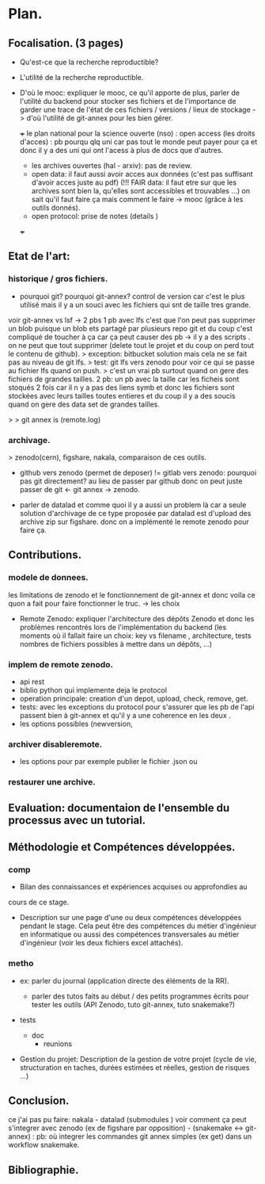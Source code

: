 



* Plan.
** Focalisation. (3 pages)
- Qu'est-ce que la recherche reproductible?
- L'utilité de la recherche reproductible.
- D'où le mooc: expliquer le mooc, ce qu'il apporte de plus, parler de
  l'utilité du backend pour stocker ses fichiers et de l'importance de
  garder une trace de l'état de ces fichiers / versions / lieux de
  stockage -> d'où l'utilité de git-annex pour les bien gérer. 

  +++ le plan national pour la science ouverte (nso) : open access (les
  droits d'acces) : pb pourqu qlq uni car pas tout le monde peut payer
  pour ça et donc il y a des uni qui ont l'acess à plus de docs que
  d'autres.
  - les archives ouvertes (hal - arxiv): pas de review.
  - open data: il faut aussi avoir acces aux données (c'est pas
    suffisant d'avoir acces juste au pdf) (!!! FAIR data: il faut etre sur
    que les archives sont bien la, qu'elles sont accessibles et
    trouvables ...) on sait qu'il faut faire ça mais comment le faire
    -> mooc (grâce à les outils donnés).
  - open protocol: prise de notes (details )

   
    
  +++ 

** Etat de l'art:
*** historique / gros fichiers.
      + pourquoi git? pourquoi git-annex? control de version car
        c'est le plus utilisé mais il y a un souci avec les fichiers
        qui snt de taille tres grande.
	voir git-annex vs lsf -> 2 pbs
	1 pb avec lfs c'est que l'on peut pas
        supprimer un blob puisque un blob ets partagé par plusieurs
        repo git et du coup c'est compliqué de toucher à ça car ça
        peut causer des pb -> il y a des scripts .
	on ne peut que tout supprimer (delete tout le projet et du
        coup on perd tout le contenu de github).
	> exception: bitbucket solution mais cela ne se fait pas au
        niveau de git lfs.
	> test: git lfs vers zenodo pour voir ce qui se passe au
        fichier lfs quand on push.
	> c'est un vrai pb surtout quand on gere des fichiers de
        grandes tailles.
	2 pb: un pb avec la taille car les ficheis sont stoqués 2 fois
        car il n y a pas des liens symb et donc les fichiers sont
        stockées avec leurs tailles toutes entieres et du coup il y a
        des soucis quand on gere des data set de grandes tailles.

	> > git annex is (remote.log)
*** archivage.
	> zenodo(cern), figshare, nakala, comparaison de ces outils.
	
      + github vers zenodo (permet de deposer) != gitlab vers zenodo:
        pourquoi pas git directement? au lieu de passer par github
        donc on peut juste passer de git <- git annex -> zenodo.

      + parler de datalad et comme quoi il y a aussi un problem là
          car a seule solution d'archivage de ce type proposée par
          datalad est d'upload des archive zip sur figshare. donc on a
          implémenté le remote zenodo pour faire ça.
  
** Contributions.
*** modele de donnees.
    les limitations de zenodo et le fonctionnement de git-annex et
    donc voila ce quon a fait pour faire fonctionner le truc. -> les
    choix

      
      + Remote Zenodo: expliquer l'architecture des dépôts Zenodo et
        donc les problèmes rencontrés lors de l'implémentation du
        backend (les moments où il fallait faire un choix: key vs
        filename , architecture, tests nombres de fichiers possibles à
        mettre dans un dépôts, ...)

*** implem de remote zenodo.
- api rest
- biblio python qui implemente deja le protocol
- operation principale: creation d'un depot, upload, check, remove, get.
- tests: avec les exceptions du protocol pour s'assurer que les pb de
  l'api passent bien à git-annex et qu'il y a une coherence en les
  deux .
- les options possibles (newversion, 
*** archiver disableremote.
- les options pour par exemple publier le fichier .json ou 

*** restaurer une archive.


** Evaluation: documentaion de l'ensemble du processus avec un tutorial.
    
    
** Méthodologie et Compétences développées.
*** comp
   - Bilan des connaissances et expériences acquises ou approfondies au
   cours de ce stage.
   - Description sur une page d'une ou deux compétences développées
     pendant le stage. Cela peut être des compétences du métier
     d'ingénieur en informatique ou aussi des compétences
     transversales au métier d'ingénieur (voir les deux fichiers excel
     attachés).

*** metho
- ex: parler du journal (application directe des éléments de la RR).

   + parler des tutos faits au début / des petits programmes écrits
        pour tester les outils (API Zenodo, tuto git-annex, tuto
        snakemake?)
+ tests
  + doc
    + reunions
- Gestion du projet: Description de la gestion de votre projet
     (cycle de vie, structuration en taches, durées estimées et
     réelles, gestion de risques …)

     
** Conclusion.
ce j'ai pas pu faire: nakala - datalad (submodules ) voir comment ça
peut s'integrer avec zenodo (ex de figshare par opposition) -
(snakemake <-> git-annex) : pb: où integrer les commandes git annex
simples (ex get) dans un workflow snakemake.

** Bibliographie.

   


* notes.                                                           :noexport:
   - Ce qui a été fait: expliquer tous les choix qui ont été faits et
     pourquoi. 
   - Description circonstanciée de ce qui n’a pu être réalisé ou
     description de ce que pourrait être la suite du travail.
   
